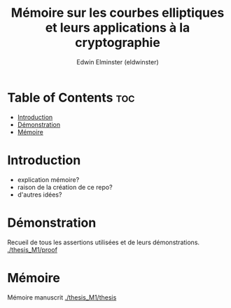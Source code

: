 #+TITLE: Mémoire sur les courbes elliptiques et leurs applications à la cryptographie
#+AUTHOR: Edwin Elminster (eldwinster)
* Table of Contents :toc:
- [[#introduction][Introduction]]
- [[#démonstration][Démonstration]]
- [[#mémoire][Mémoire]]

* Introduction
- explication mémoire?
- raison de la création de ce repo?
- d'autres idées?

* Démonstration
    Recueil de tous les assertions utilisées et de leurs démonstrations.
    [[./thesis_M1/proof]]
* Mémoire
Mémoire manuscrit
[[./thesis_M1/thesis]]
